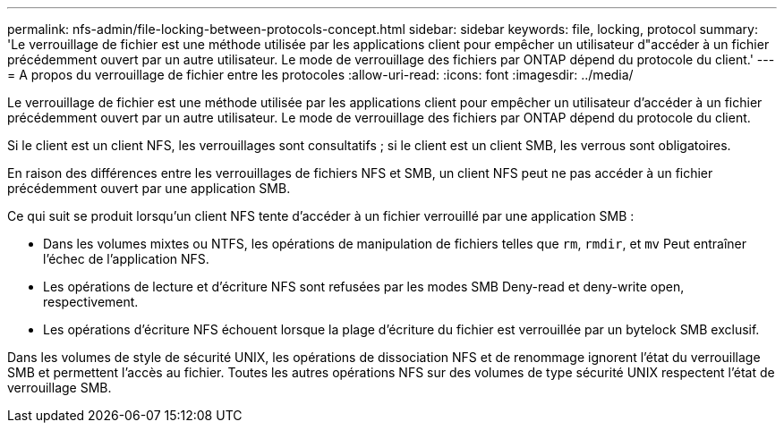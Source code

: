 ---
permalink: nfs-admin/file-locking-between-protocols-concept.html 
sidebar: sidebar 
keywords: file, locking, protocol 
summary: 'Le verrouillage de fichier est une méthode utilisée par les applications client pour empêcher un utilisateur d"accéder à un fichier précédemment ouvert par un autre utilisateur. Le mode de verrouillage des fichiers par ONTAP dépend du protocole du client.' 
---
= A propos du verrouillage de fichier entre les protocoles
:allow-uri-read: 
:icons: font
:imagesdir: ../media/


[role="lead"]
Le verrouillage de fichier est une méthode utilisée par les applications client pour empêcher un utilisateur d'accéder à un fichier précédemment ouvert par un autre utilisateur. Le mode de verrouillage des fichiers par ONTAP dépend du protocole du client.

Si le client est un client NFS, les verrouillages sont consultatifs ; si le client est un client SMB, les verrous sont obligatoires.

En raison des différences entre les verrouillages de fichiers NFS et SMB, un client NFS peut ne pas accéder à un fichier précédemment ouvert par une application SMB.

Ce qui suit se produit lorsqu'un client NFS tente d'accéder à un fichier verrouillé par une application SMB :

* Dans les volumes mixtes ou NTFS, les opérations de manipulation de fichiers telles que `rm`, `rmdir`, et `mv` Peut entraîner l'échec de l'application NFS.
* Les opérations de lecture et d'écriture NFS sont refusées par les modes SMB Deny-read et deny-write open, respectivement.
* Les opérations d'écriture NFS échouent lorsque la plage d'écriture du fichier est verrouillée par un bytelock SMB exclusif.


Dans les volumes de style de sécurité UNIX, les opérations de dissociation NFS et de renommage ignorent l'état du verrouillage SMB et permettent l'accès au fichier. Toutes les autres opérations NFS sur des volumes de type sécurité UNIX respectent l'état de verrouillage SMB.
